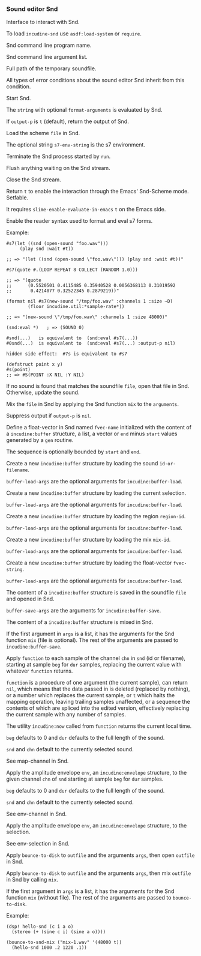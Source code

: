 *** Sound editor Snd
Interface to interact with Snd.

#+texinfo: @noindent
To load ~incudine-snd~ use ~asdf:load-system~ or ~require~.

#+attr_texinfo: :options {Variable} snd:*program-name*
#+begin_defvr
Snd command line program name.
#+end_defvr

#+attr_texinfo: :options {Variable} snd:*program-args*
#+begin_defvr
Snd command line argument list.
#+end_defvr

#+attr_texinfo: :options {Variable} snd:*tmpfile*
#+begin_defvr
Full path of the temporary soundfile.
#+end_defvr

#+attr_texinfo: :options {Condition} snd:snd-error
#+begin_deftp
All types of error conditions about the sound
editor Snd inherit from this condition.
#+end_deftp

#+attr_texinfo: :options snd:run @andoptional{} program-name args
#+begin_defun
Start Snd.
#+end_defun

#+attr_texinfo: :options snd:eval string @andkey{} format-arguments output-p parser
#+begin_defun
The ~string~ with optional ~format-arguments~ is evaluated by Snd.

If ~output-p~ is ~t~ (default), return the output of Snd.
#+end_defun

#+attr_texinfo: :options snd:load scmfile @andoptional{} s7-env-string
#+begin_defun
Load the scheme ~file~ in Snd.

The optional string ~s7-env-string~ is the s7 environment.
#+end_defun

#+attr_texinfo: :options snd:exit
#+begin_defun
Terminate the Snd process started by ~run~.
#+end_defun

#+attr_texinfo: :options snd:flush-stream
#+begin_defun
Flush anything waiting on the Snd stream.
#+end_defun

#+attr_texinfo: :options snd:close-stream
#+begin_defun
Close the Snd stream.
#+end_defun

#+attr_texinfo: :options snd:emacs-mode-p
#+begin_defun
Return ~t~ to enable the interaction through the Emacs' Snd-Scheme mode.
Setfable.

It requires ~slime-enable-evaluate-in-emacs~ ~t~ on the Emacs side.
#+end_defun

#+attr_texinfo: :options {Macro} snd:enable-sharp-s7-syntax
#+begin_deffn
Enable the reader syntax used to format and eval s7 forms.

Example:

: #s7(let ((snd (open-sound "foo.wav")))
:      (play snd :wait #t))
:
: ;; => "(let ((snd (open-sound \"foo.wav\"))) (play snd :wait #t))"
:
: #s7(quote #.(LOOP REPEAT 8 COLLECT (RANDOM 1.0)))
:
: ;; => "(quote
: ;;      (0.5520501 0.4115485 0.35940528 0.0056368113 0.31019592
: ;;       0.4214077 0.32522345 0.2879219))"
:
: (format nil #s7(new-sound "/tmp/foo.wav" :channels 1 :size ~D)
:         (floor incudine.util:*sample-rate*))
:
: ;; => "(new-sound \"/tmp/foo.wav\" :channels 1 :size 48000)"
:
: (snd:eval *)   ; => (SOUND 0)
:
: #snd(...)   is equivalent to  (snd:eval #s7(...))
: #0snd(...)  is equivalent to  (snd:eval #s7(...) :output-p nil)
:
: hidden side effect:  #7s is equivalent to #s7
:
: (defstruct point x y)
: #s(point)
: ;; => #S(POINT :X NIL :Y NIL)
#+end_deffn

#+attr_texinfo: :options snd:open-or-update-sound file
#+begin_defun
If no sound is found that matches the soundfile ~file~, open that
file in Snd. Otherwise, update the sound.
#+end_defun

#+attr_texinfo: :options snd:mix file @andoptional{} arguments output-p
#+begin_defun
Mix the ~file~ in Snd by applying the Snd function ~mix~ to the ~arguments~.

Suppress output if ~output-p~ is ~nil~.
#+end_defun

#+attr_texinfo: :options snd:float-vector fvec-name obj @andoptional{} start end
#+begin_defun
Define a float-vector in Snd named ~fvec-name~ initialized with the
content of a ~incudine:buffer~ structure, a list, a vector or ~end~ minus
~start~ values generated by a ~gen~ routine.

The sequence is optionally bounded by ~start~ and ~end~.
#+end_defun

#+attr_texinfo: :options snd:sound->buffer id-or-filename @andrest{} buffer-load-args
#+begin_defun
Create a new ~incudine:buffer~ structure by loading the sound
~id-or-filename~.

~buffer-load-args~ are the optional arguments for ~incudine:buffer-load~.
#+end_defun

#+attr_texinfo: :options snd:selection->buffer @andrest{} buffer-load-args
#+begin_defun
Create a new ~incudine:buffer~ structure by loading the current selection.

~buffer-load-args~ are the optional arguments for ~incudine:buffer-load~.
#+end_defun

#+attr_texinfo: :options snd:region->buffer region-id @andrest{} buffer-load-args
#+begin_defun
Create a new ~incudine:buffer~ structure by loading the region ~region-id~.

~buffer-load-args~ are the optional arguments for ~incudine:buffer-load~.
#+end_defun

#+attr_texinfo: :options snd:mix->buffer mix-id @andrest{} buffer-load-args
#+begin_defun
Create a new ~incudine:buffer~ structure by loading the mix ~mix-id~.

~buffer-load-args~ are the optional arguments for ~incudine:buffer-load~.
#+end_defun

#+attr_texinfo: :options snd:float-vector->buffer fvec-string @andrest{} buffer-load-args
#+begin_defun
Create a new ~incudine:buffer~ structure by loading the float-vector
~fvec-string~.

~buffer-load-args~ are the optional arguments for ~incudine:buffer-load~.
#+end_defun

#+attr_texinfo: :options snd:buffer->sound buf file @andrest{} buffer-save-args
#+begin_defun
The content of a ~incudine:buffer~ structure is saved in the soundfile ~file~
and opened in Snd.

~buffer-save-args~ are the arguments for ~incudine:buffer-save~.
#+end_defun

#+attr_texinfo: :options snd:buffer->mix buf @andrest{} args
#+begin_defun
The content of a ~incudine:buffer~ structure is mixed in Snd.

If the first argument in ~args~ is a list, it has the arguments for the
Snd function ~mix~ (file is optional). The rest of the arguments are
passed to ~incudine:buffer-save~.
#+end_defun

#+attr_texinfo: :options snd:map-channel function @andkey{} beg dur snd chn origin
#+begin_defun
Apply ~function~ to each sample of the channel ~chn~ in ~snd~ (id or
filename), starting at sample ~beg~ for ~dur~ samples, replacing the
current value with whatever ~function~ returns.

~function~ is a procedure of one argument (the current sample), can
return ~nil~, which means that the data passed in is deleted (replaced by
nothing), or a number which replaces the current sample, or ~t~ which
halts the mapping operation, leaving trailing samples unaffected, or a
sequence the contents of which are spliced into the edited version,
effectively replacing the current sample with any number of samples.

The utility ~incudine:now~ called from ~function~ returns the current
local time.

~beg~ defaults to 0 and ~dur~ defaults to the full length of the sound.

~snd~ and ~chn~ default to the currently selected sound.

See map-channel in Snd.
#+end_defun

#+attr_texinfo: :options snd:env-channel env @andkey{} beg dur snd chn origin
#+begin_defun
Apply the amplitude envelope ~env~, an ~incudine:envelope~ structure,
to the given channel ~chn~ of ~snd~ starting at sample ~beg~ for ~dur~ samples.

~beg~ defaults to 0 and ~dur~ defaults to the full length of the sound.

~snd~ and ~chn~ default to the currently selected sound.

See env-channel in Snd.
#+end_defun

#+attr_texinfo: :options snd:env-selection env @andkey{} origin
#+begin_defun
Apply the amplitude envelope ~env~, an ~incudine:envelope~ structure,
to the selection.

See env-selection in Snd.
#+end_defun

#+attr_texinfo: :options {Macro} bounce-to-snd (outfile @andrest{} args) @andbody{} body
#+begin_deffn
Apply ~bounce-to-disk~ to ~outfile~ and the arguments ~args~, then open
~outfile~ in Snd.
#+end_deffn

#+attr_texinfo: :options {Macro} bounce-to-snd-mix (outfile @andrest{} args) @andbody{} body
#+begin_deffn
Apply ~bounce-to-disk~ to ~outfile~ and the arguments ~args~, then mix
~outfile~ in Snd by calling ~mix~.

If the first argument in ~args~ is a list, it has the arguments for the
Snd function ~mix~ (without file). The rest of the arguments are passed
to ~bounce-to-disk~.

Example:

: (dsp! hello-snd (c i a o)
:   (stereo (+ (sine c i) (sine a o))))
:
: (bounce-to-snd-mix ("mix-1.wav" '(48000 t))
:   (hello-snd 1000 .2 1220 .1))
#+end_deffn

#+texinfo: @page
